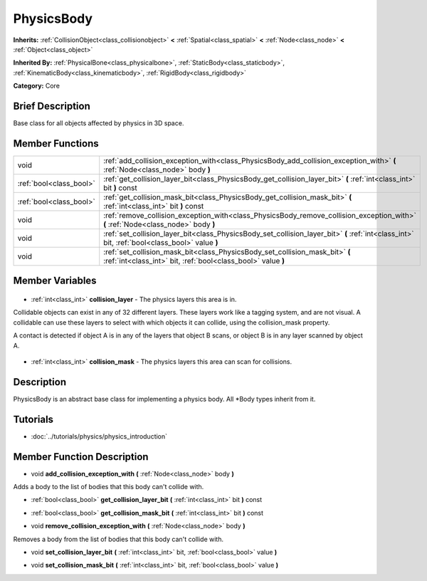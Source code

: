 .. Generated automatically by doc/tools/makerst.py in Godot's source tree.
.. DO NOT EDIT THIS FILE, but the PhysicsBody.xml source instead.
.. The source is found in doc/classes or modules/<name>/doc_classes.

.. _class_PhysicsBody:

PhysicsBody
===========

**Inherits:** :ref:`CollisionObject<class_collisionobject>` **<** :ref:`Spatial<class_spatial>` **<** :ref:`Node<class_node>` **<** :ref:`Object<class_object>`

**Inherited By:** :ref:`PhysicalBone<class_physicalbone>`, :ref:`StaticBody<class_staticbody>`, :ref:`KinematicBody<class_kinematicbody>`, :ref:`RigidBody<class_rigidbody>`

**Category:** Core

Brief Description
-----------------

Base class for all objects affected by physics in 3D space.

Member Functions
----------------

+--------------------------+------------------------------------------------------------------------------------------------------------------------------------------------+
| void                     | :ref:`add_collision_exception_with<class_PhysicsBody_add_collision_exception_with>` **(** :ref:`Node<class_node>` body **)**                   |
+--------------------------+------------------------------------------------------------------------------------------------------------------------------------------------+
| :ref:`bool<class_bool>`  | :ref:`get_collision_layer_bit<class_PhysicsBody_get_collision_layer_bit>` **(** :ref:`int<class_int>` bit **)** const                          |
+--------------------------+------------------------------------------------------------------------------------------------------------------------------------------------+
| :ref:`bool<class_bool>`  | :ref:`get_collision_mask_bit<class_PhysicsBody_get_collision_mask_bit>` **(** :ref:`int<class_int>` bit **)** const                            |
+--------------------------+------------------------------------------------------------------------------------------------------------------------------------------------+
| void                     | :ref:`remove_collision_exception_with<class_PhysicsBody_remove_collision_exception_with>` **(** :ref:`Node<class_node>` body **)**             |
+--------------------------+------------------------------------------------------------------------------------------------------------------------------------------------+
| void                     | :ref:`set_collision_layer_bit<class_PhysicsBody_set_collision_layer_bit>` **(** :ref:`int<class_int>` bit, :ref:`bool<class_bool>` value **)** |
+--------------------------+------------------------------------------------------------------------------------------------------------------------------------------------+
| void                     | :ref:`set_collision_mask_bit<class_PhysicsBody_set_collision_mask_bit>` **(** :ref:`int<class_int>` bit, :ref:`bool<class_bool>` value **)**   |
+--------------------------+------------------------------------------------------------------------------------------------------------------------------------------------+

Member Variables
----------------

  .. _class_PhysicsBody_collision_layer:

- :ref:`int<class_int>` **collision_layer** - The physics layers this area is in.

Collidable objects can exist in any of 32 different layers. These layers work like a tagging system, and are not visual. A collidable can use these layers to select with which objects it can collide, using the collision_mask property.

A contact is detected if object A is in any of the layers that object B scans, or object B is in any layer scanned by object A.

  .. _class_PhysicsBody_collision_mask:

- :ref:`int<class_int>` **collision_mask** - The physics layers this area can scan for collisions.


Description
-----------

PhysicsBody is an abstract base class for implementing a physics body. All \*Body types inherit from it.

Tutorials
---------

- :doc:`../tutorials/physics/physics_introduction`

Member Function Description
---------------------------

.. _class_PhysicsBody_add_collision_exception_with:

- void **add_collision_exception_with** **(** :ref:`Node<class_node>` body **)**

Adds a body to the list of bodies that this body can't collide with.

.. _class_PhysicsBody_get_collision_layer_bit:

- :ref:`bool<class_bool>` **get_collision_layer_bit** **(** :ref:`int<class_int>` bit **)** const

.. _class_PhysicsBody_get_collision_mask_bit:

- :ref:`bool<class_bool>` **get_collision_mask_bit** **(** :ref:`int<class_int>` bit **)** const

.. _class_PhysicsBody_remove_collision_exception_with:

- void **remove_collision_exception_with** **(** :ref:`Node<class_node>` body **)**

Removes a body from the list of bodies that this body can't collide with.

.. _class_PhysicsBody_set_collision_layer_bit:

- void **set_collision_layer_bit** **(** :ref:`int<class_int>` bit, :ref:`bool<class_bool>` value **)**

.. _class_PhysicsBody_set_collision_mask_bit:

- void **set_collision_mask_bit** **(** :ref:`int<class_int>` bit, :ref:`bool<class_bool>` value **)**


